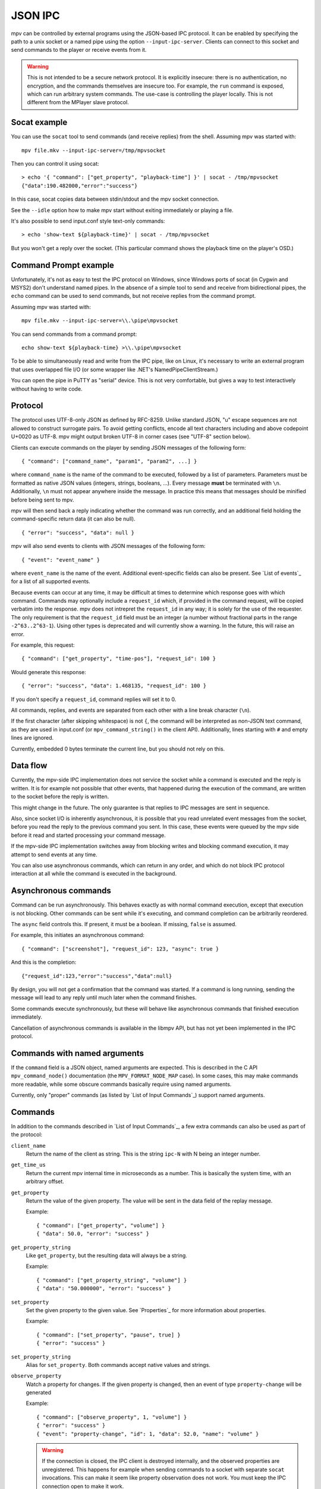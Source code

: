 JSON IPC
========

mpv can be controlled by external programs using the JSON-based IPC protocol.
It can be enabled by specifying the path to a unix socket or a named pipe using
the option ``--input-ipc-server``. Clients can connect to this socket and send
commands to the player or receive events from it.

.. warning::

    This is not intended to be a secure network protocol. It is explicitly
    insecure: there is no authentication, no encryption, and the commands
    themselves are insecure too. For example, the ``run`` command is exposed,
    which can run arbitrary system commands. The use-case is controlling the
    player locally. This is not different from the MPlayer slave protocol.

Socat example
-------------

You can use the ``socat`` tool to send commands (and receive replies) from the
shell. Assuming mpv was started with:

::

    mpv file.mkv --input-ipc-server=/tmp/mpvsocket

Then you can control it using socat:

::

    > echo '{ "command": ["get_property", "playback-time"] }' | socat - /tmp/mpvsocket
    {"data":190.482000,"error":"success"}

In this case, socat copies data between stdin/stdout and the mpv socket
connection.

See the ``--idle`` option how to make mpv start without exiting immediately or
playing a file.

It's also possible to send input.conf style text-only commands:

::

    > echo 'show-text ${playback-time}' | socat - /tmp/mpvsocket

But you won't get a reply over the socket. (This particular command shows the
playback time on the player's OSD.)

Command Prompt example
----------------------

Unfortunately, it's not as easy to test the IPC protocol on Windows, since
Windows ports of socat (in Cygwin and MSYS2) don't understand named pipes. In
the absence of a simple tool to send and receive from bidirectional pipes, the
``echo`` command can be used to send commands, but not receive replies from the
command prompt.

Assuming mpv was started with:

::

    mpv file.mkv --input-ipc-server=\\.\pipe\mpvsocket

You can send commands from a command prompt:

::

    echo show-text ${playback-time} >\\.\pipe\mpvsocket

To be able to simultaneously read and write from the IPC pipe, like on Linux,
it's necessary to write an external program that uses overlapped file I/O (or
some wrapper like .NET's NamedPipeClientStream.)

You can open the pipe in PuTTY as "serial" device. This is not very
comfortable, but gives a way to test interactively without having to write code.

Protocol
--------

The protocol uses UTF-8-only JSON as defined by RFC-8259. Unlike standard JSON,
"\u" escape sequences are not allowed to construct surrogate pairs. To avoid
getting conflicts, encode all text characters including and above codepoint
U+0020 as UTF-8. mpv might output broken UTF-8 in corner cases (see "UTF-8"
section below).

Clients can execute commands on the player by sending JSON messages of the
following form:

::

    { "command": ["command_name", "param1", "param2", ...] }

where ``command_name`` is the name of the command to be executed, followed by a
list of parameters. Parameters must be formatted as native JSON values
(integers, strings, booleans, ...). Every message **must** be terminated with
``\n``. Additionally, ``\n`` must not appear anywhere inside the message. In
practice this means that messages should be minified before being sent to mpv.

mpv will then send back a reply indicating whether the command was run
correctly, and an additional field holding the command-specific return data (it
can also be null).

::

    { "error": "success", "data": null }

mpv will also send events to clients with JSON messages of the following form:

::

    { "event": "event_name" }

where ``event_name`` is the name of the event. Additional event-specific fields
can also be present. See `List of events`_ for a list of all supported events.

Because events can occur at any time, it may be difficult at times to determine
which response goes with which command. Commands may optionally include a
``request_id`` which, if provided in the command request, will be copied
verbatim into the response. mpv does not intrepret the ``request_id`` in any
way; it is solely for the use of the requester. The only requirement is that
the ``request_id`` field must be an integer (a number without fractional parts
in the range ``-2^63..2^63-1``). Using other types is deprecated and will
currently show a warning. In the future, this will raise an error.

For example, this request:

::

    { "command": ["get_property", "time-pos"], "request_id": 100 }

Would generate this response:

::

    { "error": "success", "data": 1.468135, "request_id": 100 }

If you don't specify a ``request_id``, command replies will set it to 0.

All commands, replies, and events are separated from each other with a line
break character (``\n``).

If the first character (after skipping whitespace) is not ``{``, the command
will be interpreted as non-JSON text command, as they are used in input.conf
(or ``mpv_command_string()`` in the client API). Additionally, lines starting
with ``#`` and empty lines are ignored.

Currently, embedded 0 bytes terminate the current line, but you should not
rely on this.

Data flow
---------

Currently, the mpv-side IPC implementation does not service the socket while a
command is executed and the reply is written. It is for example not possible
that other events, that happened during the execution of the command, are
written to the socket before the reply is written.

This might change in the future. The only guarantee is that replies to IPC
messages are sent in sequence.

Also, since socket I/O is inherently asynchronous, it is possible that you read
unrelated event messages from the socket, before you read the reply to the
previous command you sent. In this case, these events were queued by the mpv
side before it read and started processing your command message.

If the mpv-side IPC implementation switches away from blocking writes and
blocking command execution, it may attempt to send events at any time.

You can also use asynchronous commands, which can return in any order, and
which do not block IPC protocol interaction at all while the command is
executed in the background.

Asynchronous commands
---------------------

Command can be run asynchronously. This behaves exactly as with normal command
execution, except that execution is not blocking. Other commands can be sent
while it's executing, and command completion can be arbitrarily reordered.

The ``async`` field controls this. If present, it must be a boolean. If missing,
``false`` is assumed.

For example, this initiates an asynchronous command:

::

    { "command": ["screenshot"], "request_id": 123, "async": true }

And this is the completion:

::

    {"request_id":123,"error":"success","data":null}

By design, you will not get a confirmation that the command was started. If a
command is long running, sending the message will lead to any reply until much
later when the command finishes.

Some commands execute synchronously, but these will behave like asynchronous
commands that finished execution immediately.

Cancellation of asynchronous commands is available in the libmpv API, but has
not yet been implemented in the IPC protocol.

Commands with named arguments
-----------------------------

If the ``command`` field is a JSON object, named arguments are expected. This
is described in the C API ``mpv_command_node()`` documentation (the
``MPV_FORMAT_NODE_MAP`` case). In some cases, this may make commands more
readable, while some obscure commands basically require using named arguments.

Currently, only "proper" commands (as listed by `List of Input Commands`_)
support named arguments.

Commands
--------

In addition to the commands described in `List of Input Commands`_, a few
extra commands can also be used as part of the protocol:

``client_name``
    Return the name of the client as string. This is the string ``ipc-N`` with
    N being an integer number.

``get_time_us``
    Return the current mpv internal time in microseconds as a number. This is
    basically the system time, with an arbitrary offset.

``get_property``
    Return the value of the given property. The value will be sent in the data
    field of the replay message.

    Example:

    ::

        { "command": ["get_property", "volume"] }
        { "data": 50.0, "error": "success" }

``get_property_string``
    Like ``get_property``, but the resulting data will always be a string.

    Example:

    ::

        { "command": ["get_property_string", "volume"] }
        { "data": "50.000000", "error": "success" }

``set_property``
    Set the given property to the given value. See `Properties`_ for more
    information about properties.

    Example:

    ::

        { "command": ["set_property", "pause", true] }
        { "error": "success" }

``set_property_string``
    Alias for ``set_property``. Both commands accept native values and strings.

``observe_property``
    Watch a property for changes. If the given property is changed, then an
    event of type ``property-change`` will be generated

    Example:

    ::

        { "command": ["observe_property", 1, "volume"] }
        { "error": "success" }
        { "event": "property-change", "id": 1, "data": 52.0, "name": "volume" }

    .. warning::

        If the connection is closed, the IPC client is destroyed internally,
        and the observed properties are unregistered. This happens for example
        when sending commands to a socket with separate ``socat`` invocations.
        This can make it seem like property observation does not work. You must
        keep the IPC connection open to make it work.

``observe_property_string``
    Like ``observe_property``, but the resulting data will always be a string.

    Example:

    ::

        { "command": ["observe_property_string", 1, "volume"] }
        { "error": "success" }
        { "event": "property-change", "id": 1, "data": "52.000000", "name": "volume" }

``unobserve_property``
    Undo ``observe_property`` or ``observe_property_string``. This requires the
    numeric id passed to the observed command as argument.

    Example:

    ::

        { "command": ["unobserve_property", 1] }
        { "error": "success" }

``request_log_messages``
    Enable output of mpv log messages. They will be received as events. The
    parameter to this command is the log-level (see ``mpv_request_log_messages``
    C API function).

    Log message output is meant for humans only (mostly for debugging).
    Attempting to retrieve information by parsing these messages will just
    lead to breakages with future mpv releases. Instead, make a feature request,
    and ask for a proper event that returns the information you need.

``enable_event``, ``disable_event``
    Enables or disables the named event. Mirrors the ``mpv_request_event`` C
    API function. If the string ``all`` is used instead of an event name, all
    events are enabled or disabled.

    By default, most events are enabled, and there is not much use for this
    command.

``get_version``
    Returns the client API version the C API of the remote mpv instance
    provides.

    See also: ``DOCS/client-api-changes.rst``.

UTF-8
-----

Normally, all strings are in UTF-8. Sometimes it can happen that strings are
in some broken encoding (often happens with file tags and such, and filenames
on many Unixes are not required to be in UTF-8 either). This means that mpv
sometimes sends invalid JSON. If that is a problem for the client application's
parser, it should filter the raw data for invalid UTF-8 sequences and perform
the desired replacement, before feeding the data to its JSON parser.

mpv will not attempt to construct invalid UTF-8 with broken "\u" escape
sequences. This includes surrogate pairs.

JSON extensions
---------------

The following non-standard extensions are supported:

    - a list or object item can have a trailing ","
    - object syntax accepts "=" in addition of ":"
    - object keys can be unquoted, if they start with a character in "A-Za-z\_"
      and contain only characters in "A-Za-z0-9\_"
    - byte escapes with "\xAB" are allowed (with AB being a 2 digit hex number)

Example:

::

    { objkey = "value\x0A" }

Is equivalent to:

::

    { "objkey": "value\n" }

Alternative ways of starting clients
------------------------------------

You can create an anonymous IPC connection without having to set
``--input-ipc-server``. This is achieved through a mpv pseudo scripting backend
that starts processes.

You can put ``.run`` file extension in the mpv scripts directory in its  config
directory (see the `FILES`_ section for details), or load them through other
means (see `Script location`_). These scripts are simply executed with the OS
native mechanism (as if you ran them in the shell). They must have a proper
shebang and have the executable bit set.

When executed, a socket (the IPC connection) is passed to them through file
descriptor inheritance. The file descriptor is indicated as the special command
line argument ``--mpv-ipc-fd=N``, where ``N`` is the numeric file descriptor.
Currently, this is hardcoded as ``--mpv-ipc-fd=3``, and the intention is that
it will always be ``3``. (This was a compromise between keeping it as simple as
possible, and not doing too much implicitly. Also, since there is a chance that
this will change anyway, you should at least validate that you got the expected
argument.)

The rest is the same as with a normal ``--input-ipc-server`` IPC connection. mpv
does not attempt to observe or other interact with the started script process.

This does not work in Windows yet.
